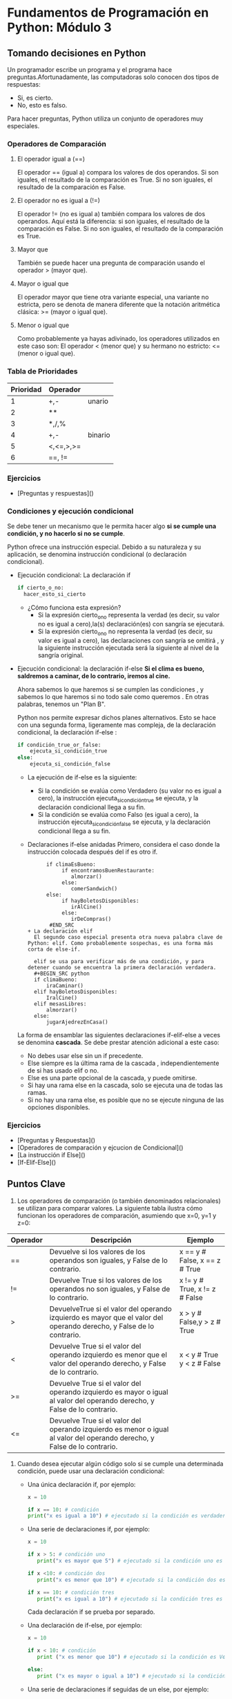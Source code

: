 * Fundamentos de Programación en Python: Módulo 3

** Tomando decisiones en Python

Un programador escribe un programa y el programa hace preguntas.Afortunadamente, las computadoras solo conocen dos tipos de respuestas:
    + Si, es cierto.
    + No, esto es falso.
Para hacer preguntas, Python utiliza un conjunto de operadores muy especiales.
*** Operadores de Comparación
**** El operador igual a (==)
El operador == (igual a) compara los valores de dos operandos. Si son iguales, el resultado de la comparación es True. Si no son iguales, el resultado de la comparación es False.
**** El operador no es igual a (!=)
El operador != (no es igual a) también compara los valores de dos operandos. Aquí está la diferencia: si son iguales, el resultado de la comparación es False. Si no son iguales, el resultado de la comparación es True.
**** Mayor que
También se puede hacer una pregunta de comparación usando el operador > (mayor que).


**** Mayor o igual que
El operador mayor que tiene otra variante especial, una variante no estricta, pero se denota de manera diferente que la notación aritmética clásica: >= (mayor o igual que).


**** Menor o igual que
Como probablemente ya hayas adivinado, los operadores utilizados en este caso son: El operador < (menor que) y su hermano no estricto: <= (menor o igual que).
*** Tabla de Prioridades
| **Prioridad** | **Operador** |         |
|---------------+--------------+---------|
|             1 | +,-          | unario  |
|             2 | **           |         |
|             3 | *,/,%        |         |
|             4 | +,-          | binario |
|             5 | <,<=,>,>=    |         |
|             6 | ==, !=       |         |
*** Ejercicios
+ [Preguntas y respuestas]()

*** Condiciones y ejecución condicional

Se debe tener un mecanismo que le permita hacer algo **si se cumple una condición, y no hacerlo si no se cumple**.

Python ofrece una instrucción especial. Debido a su naturaleza y su aplicación, se denomina instrucción condicional (o declaración condicional).

+ Ejecución condicional: La declaración if
  #+BEGIN_SRC python
  if cierto_o_no:
    hacer_esto_si_cierto
  #+END_SRC
  + ¿Cómo funciona esta expresión?
    + Si la expresión cierto_o_no representa la verdad (es decir, su valor no es igual a cero),la(s) declaración(es) con sangría se ejecutará.
    + Si la expresión cierto_o_no no representa la verdad (es decir, su valor es igual a cero), las declaraciones con sangría se omitirá , y la siguiente instrucción ejecutada será la siguiente al nivel de la sangría original.
+ Ejecución condicional: la declaración if-else
  *Si el clima es bueno, saldremos a caminar, de lo contrario, iremos al cine.*

  Ahora sabemos lo que haremos si se cumplen las condiciones , y sabemos lo que haremos si no todo sale como queremos . En otras palabras, tenemos un "Plan B".

  Python nos permite expresar dichos planes alternativos. Esto se hace con una segunda forma, ligeramente mas compleja, de la declaración condicional, la declaración if-else :
  #+BEGIN_SRC python
  if condición_true_or_false:
      ejecuta_si_condición_true
  else:
      ejecuta_si_condición_false
  #+END_SRC

    + La ejecución de if-else es la siguiente:
       + Si la condición se evalúa como Verdadero (su valor no es igual a cero), la instrucción ejecuta_si_condición_true se ejecuta, y la declaración condicional llega a su fin.
       + Si la condición se evalúa como Falso (es igual a cero), la instrucción ejecuta_si_condición_false se ejecuta, y la declaración condicional llega a su fin.
    + Declaraciones if-else anidadas
      Primero, considera el caso donde la instrucción colocada después del if  es otro if.

      #+BEGIN_SRC
      if climaEsBueno:
           if encontramosBuenRestaurante:
              almorzar()
           else:
              comerSandwich()
      else:
           if hayBoletosDisponibles:
              irAlCine()
           else:
              irDeCompras()
       #END_SRC
+ La declaración elif
  El segundo caso especial presenta otra nueva palabra clave de Python: elif. Como probablemente sospechas, es una forma más corta de else-if.

  elif se usa para verificar más de una condición, y para detener cuando se encuentra la primera declaración verdadera.
  #+BEGIN_SRC python
  if climaBueno:
      iraCaminar()
  elif hayBoletosDisponibles:
      IralCine()
  elif mesasLibres:
      almorzar()
  else:
      jugarAjedrezEnCasa()
  #+END_SRC
  La forma de ensamblar las siguientes declaraciones if-elif-else a veces se denomina **cascada**.
  Se debe prestar atención adicional a este caso:

   + No debes usar else sin un if precedente.
   + Else siempre es la última rama de la cascada , independientemente de si has usado elif o no.
   + Else es una parte opcional de la cascada, y puede omitirse.
   + Si hay una rama else en la cascada, solo se ejecuta una de todas las ramas.
   + Si no hay una rama else, es posible que no se ejecute ninguna de las opciones disponibles.

*** Ejercicios
+ [Preguntas y Respuestas]()
+ [Operadores de comparación y ejcucion de Condicional]()
+ [La instrucción if Else]()
+ [If-Elif-Else]()
** Puntos Clave
1. Los operadores de comparación (o también denominados relacionales) se utilizan para comparar valores. La siguiente tabla ilustra cómo funcionan los operadores de comparación, asumiendo que x=0, y=1 y z=0:
| **Operador** | **Descripción**                                                                                                           | **Ejemplo**                     |
|--------------+---------------------------------------------------------------------------------------------------------------------------+---------------------------------|
| ==           | Devuelve si los valores de los operandos son iguales, y False de lo contrario.                                            | x == y # False, x == z # True   |
| !=           | Devuelve True si los valores de los operandos no son iguales, y False de lo contrario.                                    | x != y # True,   x != z # False |
| >            | DevuelveTrue si el valor del operando izquierdo es mayor que el valor del operando derecho, y False de lo contrario.      | x > y # False,y > z # True      |
| <            | Devuelve True si el valor del operando izquierdo es menor que el valor del operando derecho, y False de lo contrario.     | x < y # True y < z # False      |
| >=           | Devuelve True si el valor del operando izquierdo es mayor o igual al valor del operando derecho, y False de lo contrario. |                                 |
| <=           | Devuelve True si el valor del operando izquierdo es menor o igual al valor del operando derecho, y False de lo contrario. |                                 |
2. Cuando desea ejecutar algún código solo si se cumple una determinada condición, puede usar una declaración condicional:
   + Una única declaración if, por ejemplo:
     #+BEGIN_SRC python
     x = 10

     if x == 10: # condición
     print("x es igual a 10") # ejecutado si la condición es verdadera
     #+END_SRC
   + Una serie de declaraciones if, por ejemplo:
     #+BEGIN_SRC python
     x = 10

     if x > 5: # condición uno
        print("x es mayor que 5") # ejecutado si la condición uno es verdadera

     if x <10: # condición dos
        print("x es menor que 10") # ejecutado si la condición dos es verdadera

     if x == 10: # condición tres
        print("x es igual a 10") # ejecutado si la condición tres es verdadera
    #+END_SRC
    Cada declaración if se prueba por separado.
   + Una declaración de if-else, por ejemplo:
     #+BEGIN_SRC python
     x = 10

     if x < 10: # condición
        print ("x es menor que 10") # ejecutado si la condición es Verdadera

     else:
        print ("x es mayor o igual a 10") # ejecutado si la condición es False
    #+END_SRC
   + Una serie de declaraciones if seguidas de un else, por ejemplo:
     #+BEGIN_SRC python
     x = 10

     if x > 5: # Verdadero
        print("x > 5")

     if x > 8: # Verdadero
        print("x > 8")

     if x > 10: # Falso
        print("x > 10")

     else:
        print("Se ejecutará el else")
    #+END_SRC

     Cada if se prueba por separado. El cuerpo de else se ejecuta si el último if es False.
   + La declaración  if-elif-else, por ejemplo:
     #+BEGIN_SRC  python
     x = 10

     if  x == 10: # Verdadero
        print("x == 10")

     if x > 15: # Falso
        print("x > 15")

     elif x > 10: # Falso
        print("x > 10")

     elif x > 5: # Verdadero
        print("x > 5")

     else:
        print("No se ejecutará el else")
        #+END_SRC

        Si la condición para if es False, el programa verifica las condiciones de los bloques elif posteriores: el primer elif que sea True es el que se ejecuta. Si todas las condiciones son False, se ejecutará el bloque else.

   + Declaraciones condicionales anidadas, ejemplo:
     #+BEGIN_SRC python
     x = 10

     if x > 5: # Verdadero
        if x == 6: # Falso
            print("anidado: x == 6")
     elif x == 10: # Verdadero
           print("anidado: x == 10")
     else:
           print("anidado: else")
     else:
        print("else")
    #+END_SRC

** Ciclos en Python
#+BEGIN_CENTER
mientras haya algo que hacer hazlo
#+END_CENTER
*** While
En Python, un ciclo se puede representar de la siguiente manera:
#+BEGIN_SRC python
while expresión_condicional:
    instrucción
#+END_SRC
while repite la ejecución siempre que la condición se evalúe como True.

Ahora, es importante recordar que:

+ Si deseas ejecutar más de una declaración dentro de un while, debes (como con if) poner sangría a todas las instrucciones de la misma manera.
+ Una instrucción o conjunto de instrucciones ejecutadas dentro del while se llama el cuerpo del ciclo.
+ Si la condición es False (igual a cero) tan pronto como se compruebe por primera vez, el cuerpo no se ejecuta ni una sola vez (ten en cuenta la analogía de no tener que hacer nada si no hay nada que hacer).
+ El cuerpo debe poder cambiar el valor de la condición, porque si la condición es True al principio, el cuerpo podría funcionar continuamente hasta el infinito. Observa que hacer una cosa generalmente disminuye la cantidad de cosas por hacer.
**** Un bucle o ciclo infinito
Un ciclo infinito, también denominado ciclo sin fin, es una secuencia de instrucciones en un programa que se repite indefinidamente (ciclo sin fin).
#+BEGIN_SRC python
while True:
    print("Estoy atrapado dentro de un ciclo")
#+END_SRC


**EJERCICIO**
[Adivina  el número secreto]()

*** For
Otro tipo de ciclo disponible en Python proviene de la observación de que a veces es más importante contar los "giros o vueltas" del ciclo que verificar las condiciones. El ciclo for está diseñado para realizar tareas más complicadas, puede "explorar" grandes colecciones de datos elemento por elemento.
#+BEGIN_SRC python
 for i in range (100):
    #hacer algo()
    pass
#+END_SRC

+ La palabra reservada for abre el ciclo for; nota - No hay condición después de eso; no tienes que pensar en las condiciones, ya que se verifican internamente, sin ninguna intervención.
+ Cualquier variable después de la palabra reservada for es la **variable de control del ciclo**; cuenta los giros del ciclo y lo hace automáticamente.
+ La palabra reservada in introduce un elemento de sintaxis que describe el rango de valores posibles que se asignan a la variable de control.
+ La función range() (esta es una función muy especial) es responsable de generar todos los valores deseados de la variable de control; en nuestro ejemplo, la función creará (incluso podemos decir que alimentará el ciclo con) valores subsiguientes del siguiente conjunto: 0, 1, 2 .. 97, 98, 99; nota: en este caso, la función range() comienza su trabajo desde 0 y lo finaliza un paso (un número entero) antes del valor de su argumento.
+ Nota la palabra clave pass dentro del cuerpo del ciclo - no hace nada en absoluto; es una instrucción vacía : la colocamos aquí porque la sintaxis del ciclo for exige al menos una instrucción dentro del cuerpo (por cierto, if, elif, else y while expresan lo mismo).

***** EJEMPLOS

#+BEGIN_SRC python
for i in range(2, 8, 3):
    print("El valor de i es actualmente", i)
#NO IMPRIME NADA
for i in range(1, 1):
    print("El valor de i es actualmente", i)

#PRIMERAS POTENCIAS DE DOS
pow = 1
for exp in range(16):
    print ("2 a la potencia de", exp, "es", pow)
    pow * = 2
#+END_SRC

***** EJERCICIOS

+ [Aspectos fundamentales del ciclo for: el conteo]()

*** Las declaraciones break y continue
Podrías enfrentar las siguientes opciones:
+ Parece que no es necesario continuar el ciclo en su totalidad; se debe abstener
  de seguir ejecutando el cuerpo del ciclo e ir más allá.
+ Parece que necesitas comenzar el siguiente giro del ciclo sin completar la ejecución del turno actual.

Python proporciona dos instrucciones especiales para la implementación de estas dos tareas.

**** Nota:
Tales adiciones, que no mejoran el poder expresivo del lenguaje, sino que solo simplifican el trabajo del desarrollador, a veces se denominan dulces sintácticos o azúcar sintáctica.

Estas dos instrucciones son:

+ Break: Sale del ciclo inmediatamente, e incondicionalmente termina la operación del ciclo; el programa comienza a ejecutar la instrucción más cercana después del cuerpo del ciclo.
+ Continue: Se comporta como si el programa hubiera llegado repentinamente al final del cuerpo; el siguiente turno se inicia y la expresión de condición se prueba de inmediato.
**** EJERCICIO
+ [Atascado en un ciclo]()
+ [El Feo Devorador de Vocales]()
+ [El Bonito Devorador de Vocales]()

*** El while y la opción else
los ciclos también pueden tener la rama else, como los if.

La rama else del ciclo siempre se ejecuta una vez, independientemente de si el ciclo ha entrado o no en su cuerpo .

#+BEGIN_SRC python
i = 5
while i < 5:
    print(i)
    i += 1
else:
    print("else:", i)

i = 111
for i in range(2, 1):
    print(i)
else:
    print("else:", i)
    #+END_SRC
    Nota: si la variable de control no existe antes de que comience el ciclo, no existirá cuando la ejecución llegue a la rama else

***** EJERCICIOS
+ [WHILE]()
+ [ Hipótesis de Collatz]()
** Puntos Clave
1. Hay dos tipos de ciclos en Python: while y for:
   + El ciclo while ejecuta una sentencia o un conjunto de declaraciones siempre que una condición booleana especificada sea verdadera, por ejemplo:
     #+BEGIN_SRC python
     # Ejemplo 1
     while True:
         print("Atascado en un ciclo infinito")

     # Ejemplo 2
    contador = 5
    while contador > 2:
        print(contador)
        contador -= 1
     #+END_SRC
  + El ciclo for ejecuta un conjunto de sentencias muchas veces; se usa para iterar sobre una secuencia (por ejemplo, una lista, un diccionario, una tupla o un conjunto; pronto aprenderás sobre ellos) u otros objetos que son iterables (por ejemplo, cadenas). Puedes usar el ciclo for para iterar sobre una secuencia de números usando la función incorporada range. Mira los ejemplos a continuación:
    #+BEGIN_SRC python
# Ejemplo 1
palabra = "Python"
for letter in palabra:
    print(letter, fin = "*")

# Ejemplo 2
for i in range(1, 10):
    if i % 2 == 0:
        print(i)
        #+END_SRC
2. Puedes usar las sentencias break y continue para cambiar el flujo de un ciclo:
   + Utiliza break para salir de un ciclo, por ejemplo:
     #+BEGIN_SRC python
     texto = "OpenEDG Python Institute"
     for letter in texto:
        if letter == "P":
            break
        print(letter, end= "")
    #+END_SRC
   + Utiliza continue para omitir la iteración actual, y continuar con la siguiente iteración, por ejemplo:
     #+BEGIN_SRC python
     text = "pyxpyxpyx"
     for letter in text:
        if letter == "x":
            continue
        print(letter, end= "")

** Operaciones lógicas y de bits en Python
*** Operadores lógicos
+ and
   Un operador de conjunción lógica en Python es la palabra y. Es un operador binario con una prioridad inferior a la expresada por los operadores de comparación.
   #+BEGIN_SRC python
   contador > 0 and valor == 100
   #+END_SRC
   El resultado proporcionado por el operador and se puede determinar sobre la base de la tabla de verdad.
   | A     | B     | A and B |
   |-------+-------+---------|
   | False | False | False   |
   | False | True  | False   |
   | True  | False | False   |
   | True  | True  | True    |
+ or
  Un operador de disyunción es la palabra or. Es un operador binario con una prioridad más baja que and (al igual que + en comparación con *). Su tabla de verdad es la siguiente:
  | A     | B     | A or B |
  |-------+-------+--------|
  | False | False | False  |
  | False | True  | True   |
  | True  | False | True   |
  | True  | True  | True   |
+ not
  Es un operador unario que realiza una negación lógica. Su funcionamiento es simple: convierte la verdad en falso y lo falso en verdad.

*** Operadores bitwise
Permiten manipular bits de datos individuales.
Cubren todas las operaciones que mencionamos anteriormente en el contexto lógico, y un operador adicional. Este es el operador xor (como en o exclusivo ), y se denota como ^ (signo de intercalación).

Aquí están todos ellos:

+  &  (ampersand) - conjunción a nivel de bits.
+  |  (barra vertical) - disyunción a nivel de bits.
+  ~  (tilde) - negación a nivel de bits.
+  ^  (signo de intercalación) - exclusivo a nivel de bits o (xor).
| A | B | B&A | A\  B | A^B |
|---+---+-----+-------+-----|
| 0 | 0 |   0 |     0 |   0 |
| 0 | 1 |   0 |     1 |   1 |
| 1 | 0 |   0 |     1 |   1 |
| 1 | 1 |   1 |     1 |   0 |
Hagámoslo más fácil:

+  &  requieres exactamente dos  1  s para proporcionar  1  como resultado.
+  |  requiere al menos un  1  para proporcionar  1  como resultado.
+  ^  requiere exactamente un  1  para proporcionar  1  como resultado.

** Puntos Clave
1. Python es compatible con los siguientes operadores lógicos:
   + and → si ambos operandos son verdaderos, la condición es verdadera, por ejemplo, (True and True) es True.
   + or → si alguno de los operandos es verdadero, la condición es verdadera, por ejemplo, (True or False) es True.
   + not → devuelve False si el resultado es verdadero y devuelve True si es falso, por ejemplo, not True es False.
2. Puedes utilizar operadores bit a bit para manipular bits de datos individuales. Los siguientes datos de muestra:
   + x = 15, el cual es  0000 1111  en binario.
   + y = 16, el cual es  0001 0000  en binario.
   Se utilizarán para ilustrar el significado de operadores bit a bit en Python. Analiza los ejemplos a continuación:
   + & hace un bit a bit and (y), por ejemplo, x & y = 0, el cual es 0000 0000 en binario.
   + | hace un bit a bit or (o), por ejemplo, x | y = 31, el cual es 0001 1111 en binario.
   + ˜ hace un bit a bit not (no), por ejemplo, ˜ x = 240, el cual es 1111 0000 en binario.
   + ^ hace un bit a bit xor, por ejemplo, x ^ y = 31, el cual es 0001 1111 en binario.
   + >> hace un desplazamiento bit a bit a la derecha, por ejemplo, y >> 1 = 8, el cual es 0000 1000 en binario.
   + << hace un desplazamiento bit a bit a la izquierda, por ejemplo, y << 3 = , el cual es 1000 0000 en binario.
** Listas-Colecciones de datos

Nuestra lista es una colección de elementos, pero cada elemento es un escalar.
(**Escalares**: declarar variables que pueden almacenar exactamente un valor dado a la vez.)

+ Variables de **múltiples valores**.
+ La lista comienza con un corchete abierto y termina con un corchete cerrado ; el espacio entre los corchetes es llenado con cinco números separados por comas.
+ Los elementos dentro de una lista pueden tener **diferentes tipos**.
+ Python ha adoptado una convención que indica que los elementos de una lista están siempre numerados desde cero.
+ Una lista puede variar durante la ejecución. Se pueden agregar nuevos elementos a la lista, mientras que otros pueden eliminarse de ella. Esto significa que la lista es una entidad muy dinámica.
*** Listas de indezación
#+BEGIN_SRC python
numeros = [10, 5, 7, 2, 1]
print("Contenido de la lista original:", numeros) # imprime el contenido de la lista original

numeros[0] = 111
print("Nuevo contenido de la lista:", numeros) # contenido de la lista actual.
#+END_SRC
El valor dentro de los corchetes que selecciona un elemento de la lista se llama un índice, mientras que la operación de seleccionar un elemento de la lista se conoce como indexación.

**Nota:** todos los índices utilizados hasta ahora son literales. Sus valores se fijan en el tiempo de ejecución, pero cualquier expresión también puede ser un índice. Esto abre muchas posibilidades.
*** La función len()

La función len() ( verificar la longitud actual de la lista)toma el nombre de la lista como un argumento y devuelve el número de elementos almacenados actualmente dentro de la lista (en otras palabras, la longitud de la lista).


*** Eliminando elementos de una lista
Cualquier elemento de la lista puede ser eliminado en cualquier momento, esto se hace con una instrucción llamada del (eliminar). Nota: es una instrucción, no una función.
+ Tienes que apuntar al elemento que quieres eliminar, desaparecerá de la lista y la longitud de la lista se reducirá en uno.

#+BEGIN_SRC python
del numeros[1]
print(len(numeros))
print(numeros)
#+END_SRC
*** Los índices negativos son válidos
Un elemento con un índice igual a -1 es el último en la lista.
#+BEGIN_SRC python
print(numeros[-1])
#+END_SRC
Del mismo modo, el elemento con un índice igual a -2 es el anterior al último en la lista.
#+BEGIN_SRC python
print(numeros[-2])
#+END_SRC

*** EJERCICIOS
+ [Lo básico de las listas]()

*** Funciones vs. métodos
**Un método es propiedad de los datos para los que trabaja, mientras que una función es propiedad de todo el código.**

  + Un método **es un tipo específico de función**: se comporta como una función y se parece a una función, pero difiere en la forma en que actúa y en su estilo de invocación.
    - Puede cambiar el estado de una entidad seleccionada/ puede cambiar el estado interno de los datos
    - Invocar un método requiere alguna especificación de los datos a partir de los cuales se invoca el método.(POO)
    - Invocación de un método
      #+BEGIN_SRC python
      resultado =  data.method(arg)
      #+END_SRCI

        Nota: el nombre del método está precedido por el nombre de los datos que posee el método. A continuación, se agrega un punto, seguido del nombre del método y un par de paréntesis que encierran los argumentos.
  + Una función **no pertenece a ningún dato**: obtiene datos, puede crear nuevos datos y (generalmente) produce un resultado.
    - La función toma un argumento, hace algo y devuelve un resultado.
    - Invocación de una función
      ,#+BEGIN_SRC python
      resultado =  funcion(argumento)
      #+END_SRC

*** append() e insert()
**** append()
Un método llamado append(). Toma el valor de su argumento y lo coloca al final de la lista que posee el método.
La longitud de la lista aumenta en uno.
#+BEGIN_SRC python
lista.append(valor)
#+END_SRC

**** insert()
El método insert() es un poco más inteligente: puede agregar un nuevo elemento en cualquier lugar de la lista, no solo al final.
#+BEGIN_SRC python
lista.insert(ubicación,valor)
#+END_SRC

*** Nota
Python ofrece una forma más conveniente de hacer el intercambio, echa un vistazo:
#+BEGIN_SRC python
variable1 = 1
variable2 = 2

variable1, variable2 = variable2, variable1
#+END_SRC
*** Intercambiar elementos en listas
#+BEGIN_SRC python
miLista = [10, 1, 8, 3, 5]

miLista [0], miLista [4] = miLista [4], miLista [0]
miLista [1], miLista [3] = miLista [3], miLista [1]

print(miLista)
#+END_SRC

** Puntos Clave
1. La lista es un tipo de dato en Python que se utiliza para almacenar múltiples objetos. Es una colección ordenada y mutable de elementos separados por comas entre corchetes, por ejemplo:
   #+BEGIN_SRC python
   miLista = [1, None, True, "Soy una cadena", 256, 0]
   #+END_SRC
2. Las listas se pueden indexar y actualizar , por ejemplo:
#+BEGIN_SRC python
miLista  = [1, 1, None, True, 'Soy una cadena', 256, 0]
print(miLista [3]) # salida: soy una cadena
print(miLista  [-1]) # salida: 0

miLista  [1] = '?'
print (miLista) # salida: [1, '?', True, 'Soy una cadena', 256, 0]

miLista.insert (0, "first")
miLista.append ("last")
print (miLista ) # salida: ['first', 1, '?', True, 'Soy una cadena', 256, 0, 'last']
#+END_SRC
3. Las listas pueden estar anidadas, por ejemplo: miLista = [1, 'a', ["lista", 64, [0, 1], False]].
4. Los elementos de la lista y las listas se pueden eliminar, por ejemplo:
   #+BEGIN_SRC python
   miLista = [1, 2, 3, 4]
   del miLista[2]
   print(miLista) # salida: [1, 2, 4]

   del miLista  # borra toda la lista
   #+END_SRC
5. Las listas pueden ser iteradas mediante el uso del bucle for, por ejemplo:
   #+BEGIN_SRC python
   miLista = ["blanco", "purpura", "azul", "amarillo", "verde"]

   for color in miLista :
     print(color)
   #+END_SRC
6. La función len() se puede usar para verificar la longitud de la lista, por ejemplo:
   #+BEGIN_SRC python
   miLista = ["blanco", "purpura", "azul", "amarillo", "verde"]
   print(len(miLista)) # la salidas es 5

   del miLista[2]
   print (len(miLista)) # la salidas es 4
   #+END_SRC
7. Una invocación típica de función tiene el siguiente aspecto: resultado = funcion(argumento), mientras que una invocación típica de un método se ve así: resultado = data.method(arg).
** Ordenando listas simples
*** Ordenamiento Burbuja
 Un algoritmo muy simple, fácil de entender, pero desafortunadamente, tampoco es muy eficiente. Se usa muy raramente, y ciertamente no para listas extensas.
***** Una lista se puede ordenar de 2 maneras
+ Ascendente (o más precisamente, no descendente): si en cada par de elementos adyacentes, el primer elemento no es mayor que el segundo.
+ Descendente (o más precisamente, no ascendente): si en cada par de elementos adyacentes, el primer elemento no es menor que el segundo.





  Ordenaremos la lista en orden ascendente, de modo que los números se ordenen de menor a mayor.
  La esencia de este algoritmo es simple: comparamos los elementos adyacentes y, al intercambiar algunos de ellos, logramos nuestro objetivo.
#+BEGIN_SRC python
miLista = [8, 10, 6, 2, 4] # lista para ordenar
swapped = True # lo necesitamos verdadero (True) para ingresar al bucle while

while swapped:
    swapped = False # no hay swaps hasta ahora
    for i in range(len(miLista) - 1):
        if miLista[i] > miLista[i + 1]:
            swapped= True # ocurrió el intercambio!
            miLista[i], miLista[i + 1] = miLista[i + 1], miLista[i]

print(miLista)

miLista = [8, 10, 6, 2, 4] # lista para ordenar

for i in range(len(miLista) - 1): # necesitamos (5 - 1) comparaciones
    if miLista[i] > miLista[i + 1]: # compara elementos adyacentes
        miLista[i], miLista [i + 1] = miLista[i + 1], miLista[i] # si terminamos aquí significa que tenemos que intercambiar los elementos.

#+END_SRC

Todas las listas tienen un método denominado sort(), que las ordena lo más rápido posible. Ya has aprendido acerca de algunos de los métodos de lista anteriormente, y pronto aprenderás más sobre otros.
*** Ordenamiento burbuja interactivo
#+BEGIN_SRC python
miLista = []
swapped = True
num = int (input("¿Cuántos elementos deseas ordenar?:"))

for i in range(num):
    val = float(input("Introduce un elemento de la lista:"))
    miLista.append(val)

while swapped:
    swapped = False
    for i in range(len(miLista) - 1):
        if miLista[i] > miLista[i + 1]:
            swapped = True
            miLista[i], miLista[i + 1] = miLista[i + 1], miLista[i]

print("\nOrdenado:")
print(miLista)
#+END_SRC
** Puntos Clave
1. Puedes usar el método sort() para ordenar los elementos de una lista, por ejemplo:

#+BEGIN_SRC python
lst = [5, 3, 1, 2, 4]
print(lst)

lst.sort ()
print(lst) # salida: [1, 2, 3, 4, 5]
#+END_SRC
2. También hay un método de lista llamado reverse(), que puedes usar para invertir la lista, por ejemplo:
   #+BEGIN_SRC python
   lst = [5, 3, 1, 2, 4]
   print(lst)

   lst.reverse()
   print (lst) # salida: [4, 2, 1, 3, 5]
   #+END_SRC

** Nota
+ El nombre de una variable ordinaria es el nombre de su contenido.
+ El nombre de una lista es el nombre de una ubicación de memoria donde se almacena la lista.
#+BEGIN_SRC python
  lista1 = [1]
  lista2 = lista1
  lista1[0] = 2
  print(lista2)
#+END_SRC
*** Rodajas Poderosas
Una rodaja es un elemento de la sintaxis de Python que permite hacer una copia nueva de una lista, o partes de una lista.
#+BEGIN_SRC python
lista1 = [1]
lista2 = lista1[:]
lista1[0] = 2
print(lista2)
#+END_SRC

Una de las formas más generales de la rodaja es la siguiente:
#+BEGIN_SRC python
miLista[inicio:fin]
#+END_SRC

Una rodaja de este tipo crea una nueva lista (de destino), tomando elementos de la lista de origen: los elementos de los índices desde el principio hasta el fin-1.

+ inicio es el índice del primer elemento incluido en la rodaja.
+ fin es el índice del primer elemento no incluido en la rodaja.
+ Si elinicio especifica un elemento que se encuentra más allá del descrito por fin (desde el punto de vista inicial de la lista), la rodaja estará vacía.
+ Si omites inicio en tu rodaja, se supone que deseas obtener un segmento que comienza en el elemento con índice 0.
+ La instrucción del descrita anteriormente puede eliminar más de un elemento de la lista a la vez, también puede eliminar rodajas.

** Operaciones en listas
Python ofrece dos operadores muy poderosos, capaces de revisar la lista para verificar si un valor específico está almacenado dentro de la lista o no.
+ El primero de ellos (in) verifica si un elemento dado(su argumento izquierdo) está actualmente almacenado en algún lugar dentro de la lista(el argumento derecho) - el operador devuelve True en este caso.
+ El segundo (not in) comprueba si un elemento dado (su argumento izquierdo) está ausente en una lista - el operador devuelve True en este caso.
  #+BEGIN_SRC python
  elem in miLista
  elem not in miLista
  #+END_SRC

** Puntos Clave
1. Si tienes una lista l1, la siguiente asignación: l2 = l1 no hace una copia de la lista l1, pero hace que las variables l1 y l2 apunten a la misma lista en la memoria . Por ejemplo:
   #+BEGIN_SRC python
   vehiculosUno = ['carro', 'bicicleta', 'moto']
   print(vehiculosUno) # salida: ['carro', 'bicicleta', 'moto']

   vehiculosDos = vehiculosUno
   del vehiculosUno[0] # borra 'carro'
   print(vehiculosDos) # salida: ['bicicleta', 'moto']
   #+END_SRC
2. Si deseas copiar una lista o parte de la lista, puede hacerlo haciendo uso de rodajas(slicing):
   #+BEGIN_SRC python
   colores = ['rojo', 'verde', 'naranja']

   copiaTodosColores = colores[:] # copia la lista completa
   copiaParteColores = colores[0:2] # copia parte de la lista
   #+END_SRC
3. También puede utilizar índices negativos para hacer uso de rodajas. Por ejemplo:
   #+BEGIN_SRC python
   listaMuestra = ["A", "B", "C", "D", "E"]
   nuevaLista = listaMuestra[2:-1]
   print(nuevaLista) # salida: ['C', 'D']
   #+END_SRC
 4. Los parámetros inicio y finson opcionales al partir en rodajas una lista: lista[inicio:fin].
 5. Puedes eliminar rodajas utilizando la instrucción del.
 6. Puedes probar si algunos elementos existen en una lista o no utilizando las palabras clave in y not in
** Comprensión de lista
Una comprensión de lista es en realidad una lista, pero se creó sobre la marcha durante la ejecución del programa, y no se describe de forma estática.
#+BEGIN_SRC python
fila = []

for i in range(8):
    row.append(PEON_BLANCO)
# USANDO UNA LISTA X COMPRENSION
fila = [PEON_BLANCO for i in range(8)]
#+END_SRC
** Listas dentro de listas: arreglos bidimensionales
si queremos crear una lista de listas que representan todo el tablero de ajedrez, se puede hacer de la siguiente manera:
#+BEGIN_SRC python
tablero  = []

for i in range(8):
    fila = [EMPTY for i in range(8)]
    tablero.append(fila)
#+END_SRC
Como las listas de comprensión puede ser anidadas, podemos acortar la creación del tablero de la siguiente manera:
#+BEGIN_SRC python
tablero = [[EMPTY for i in range(8)] for j in range(8)]
#ARREGLOS BIDIMENSIONALES
EMPTY = "-"
TORRE = "TORRE"
tablero = []

for i in range(8):
    fila = [EMPTY for i in range(8)]
    tablero.append (fila)

tablero[0][0] = TORRE
tablero[0][7] = TORRE
tablero[7][0] = TORRE
tablero[7][7] = TORRE

print(tablero)

#+END_SRC
** Multidimensional
Profundicemos en la naturaleza multidimensional de las listas. Para encontrar cualquier elemento de una lista bidimensional, debes usar dos coordenadas:

+ Una vertical (número de fila).
+ Una horizontal (número de columna).

